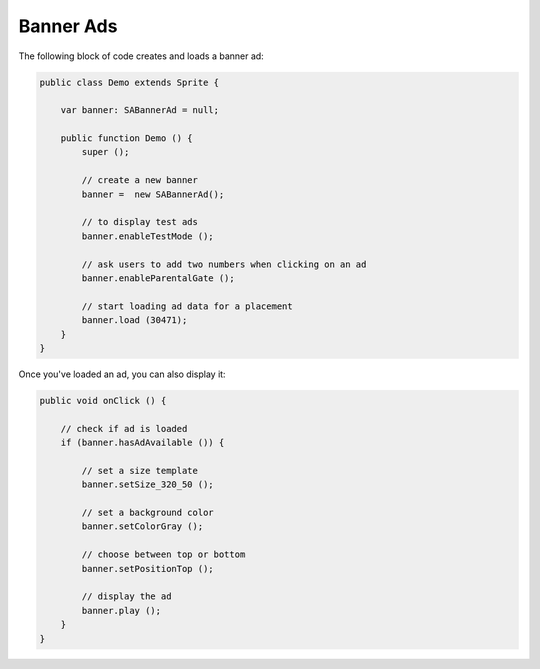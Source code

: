 Banner Ads
==========

The following block of code creates and loads a banner ad:

.. code-block:: actionscript

    public class Demo extends Sprite {

        var banner: SABannerAd = null;

        public function Demo () {
            super ();

            // create a new banner
            banner =  new SABannerAd();

            // to display test ads
            banner.enableTestMode ();

            // ask users to add two numbers when clicking on an ad
            banner.enableParentalGate ();

            // start loading ad data for a placement
            banner.load (30471);
        }
    }

Once you've loaded an ad, you can also display it:

.. code-block:: actionscript

    public void onClick () {

        // check if ad is loaded
        if (banner.hasAdAvailable ()) {

            // set a size template
            banner.setSize_320_50 ();

            // set a background color
            banner.setColorGray ();

            // choose between top or bottom
            banner.setPositionTop ();

            // display the ad
            banner.play ();
        }
    }
